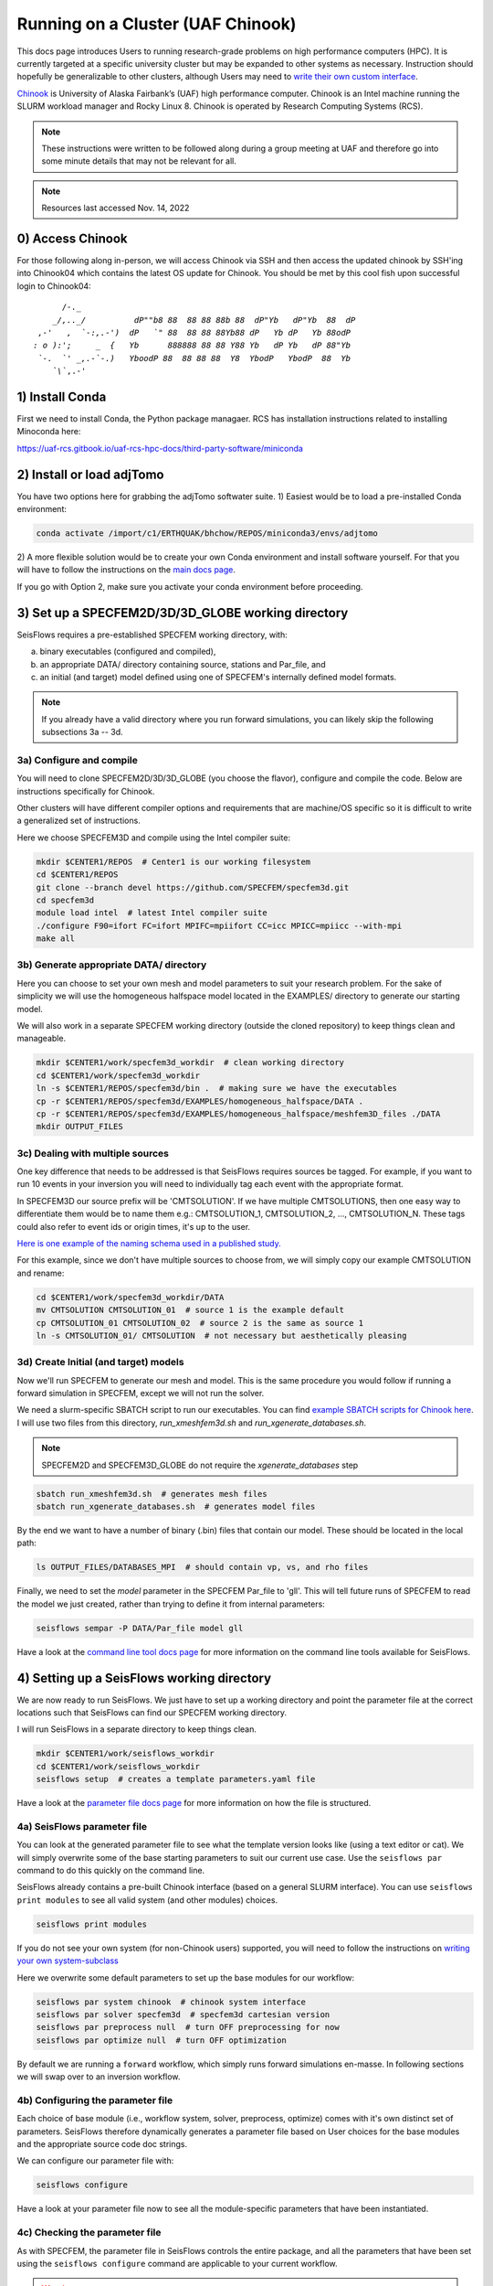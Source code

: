 Running on a Cluster (UAF Chinook)  
==================================

This docs page introduces Users to running research-grade problems on high 
performance computers (HPC). It is currently targeted at a specific university
cluster but may be expanded to other systems as necessary. Instruction should 
hopefully be generalizable to other clusters, although Users may need to 
`write their own custom interface <extending.html>`__. 

`Chinook <https://uaf-rcs.gitbook.io/uaf-rcs-hpc-docs/hpc#chinook>`__ is 
University of Alaska Fairbank’s (UAF) high performance computer. Chinook 
is an Intel machine running the SLURM workload manager and Rocky Linux 8. 
Chinook is operated by Research Computing Systems (RCS).

.. note:: 

    These instructions were written to be followed along during a group meeting 
    at UAF and therefore go into some minute details that may not be relevant 
    for all.

.. note::
    
    Resources last accessed Nov. 14, 2022

0) Access Chinook
~~~~~~~~~~~~~~~~~

For those following along in-person, we will access Chinook via SSH and then 
access the updated chinook by SSH'ing into Chinook04 which contains the 
latest OS update for Chinook. You should be met by this cool fish upon 
successful login to Chinook04:

.. parsed-literal:: 

           /`-._
         _/,.._/          dP""b8 88  88 88 88b 88  dP"Yb   dP"Yb  88  dP
      ,-'   ,  `-:,.-')  dP   `" 88  88 88 88Yb88 dP   Yb dP   Yb 88odP  
     : o ):';     _  {   Yb      888888 88 88 Y88 Yb   dP Yb   dP 88"Yb  
      `-.  `' _,.-\`-.)   YboodP 88  88 88 88  Y8  YbodP   YbodP  88  Yb 
         `\\``\,.-'    



1) Install Conda
~~~~~~~~~~~~~~~~

First we need to install Conda, the Python package managaer. RCS has 
installation instructions related to installing Minoconda here:

https://uaf-rcs.gitbook.io/uaf-rcs-hpc-docs/third-party-software/miniconda

2) Install or load adjTomo
~~~~~~~~~~~~~~~~~~~~~~~~~~~~~~

You have two options here for grabbing the adjTomo softwater suite. 1) Easiest 
would be to load a pre-installed Conda environment:

.. code:: bash
    
    conda activate /import/c1/ERTHQUAK/bhchow/REPOS/miniconda3/envs/adjtomo    

2) A more flexible solution would be to create your own Conda environment and 
install software yourself. For that you will have to follow the instructions on 
the `main docs page <index.html#installation>`__. 

If you go with Option 2, make sure you activate your conda environment before 
proceeding.

3) Set up a SPECFEM2D/3D/3D_GLOBE working directory
~~~~~~~~~~~~~~~~~~~~~~~~~~~~~~~~~~~~~~~~~~~~~~~~~~~

SeisFlows requires a pre-established SPECFEM working directory, with:

a) binary executables (configured and compiled), 
b) an appropriate DATA/ directory containing source, stations and Par_file, and 
c) an initial (and target) model defined using one of SPECFEM's internally defined model formats.

.. note::
    
    If you already have a valid directory where you run forward simulations, 
    you can likely skip the following subsections 3a -- 3d.


3a) Configure and compile
`````````````````````````

You will need to clone SPECFEM2D/3D/3D_GLOBE (you choose the flavor), configure
and compile the code. Below are instructions specifically for Chinook. 

Other clusters will have different compiler options and requirements that are 
machine/OS specific so it is difficult to write a generalized set of 
instructions.


Here we choose SPECFEM3D and compile using the Intel compiler suite:

.. code:: bash
    
    mkdir $CENTER1/REPOS  # Center1 is our working filesystem
    cd $CENTER1/REPOS
    git clone --branch devel https://github.com/SPECFEM/specfem3d.git
    cd specfem3d
    module load intel  # latest Intel compiler suite
    ./configure F90=ifort FC=ifort MPIFC=mpiifort CC=icc MPICC=mpiicc --with-mpi 
    make all

3b) Generate appropriate DATA/ directory
``````````````````````````````````````````

Here you can choose to set your own mesh and model parameters to suit your 
research problem. For the sake of simplicity we will use the homogeneous 
halfspace model located in the EXAMPLES/ directory to generate our starting
model.

We will also work in a separate SPECFEM working directory (outside the cloned
repository) to keep things clean and manageable.


.. code:: bash

    mkdir $CENTER1/work/specfem3d_workdir  # clean working directory
    cd $CENTER1/work/specfem3d_workdir
    ln -s $CENTER1/REPOS/specfem3d/bin .  # making sure we have the executables
    cp -r $CENTER1/REPOS/specfem3d/EXAMPLES/homogeneous_halfspace/DATA .
    cp -r $CENTER1/REPOS/specfem3d/EXAMPLES/homogeneous_halfspace/meshfem3D_files ./DATA
    mkdir OUTPUT_FILES


3c) Dealing with multiple sources
`````````````````````````````````

One key difference that needs to be addressed is that SeisFlows requires sources
be tagged. For example, if you want to run 10 events in your inversion
you will need to individually tag each event with the appropriate format.

In SPECFEM3D our source prefix will be 'CMTSOLUTION'. If we have multiple 
CMTSOLUTIONS, then one easy way to differentiate them would be to name them e.g.: 
CMTSOLUTION_1, CMTSOLUTION_2, ..., CMTSOLUTION_N. These tags could also 
refer to event ids or origin times, it's up to the user.

`Here is one example of the naming schema used in a published study. 
<https://github.com/bch0w/spectral/tree/master/nzatom/cmtsolutions>`__

For this example, since we don't have multiple sources to choose from, we will
simply copy our example CMTSOLUTION and rename:

.. code:: bash

    cd $CENTER1/work/specfem3d_workdir/DATA
    mv CMTSOLUTION CMTSOLUTION_01  # source 1 is the example default 
    cp CMTSOLUTION_01 CMTSOLUTION_02  # source 2 is the same as source 1
    ln -s CMTSOLUTION_01/ CMTSOLUTION  # not necessary but aesthetically pleasing

3d) Create Initial (and target) models
``````````````````````````````````````

Now we'll run SPECFEM to generate our mesh and model. This is the same procedure 
you would follow if running a forward simulation in SPECFEM, except we will not
run the solver. 

We need a slurm-specific SBATCH script to run our executables. You can find `example SBATCH scripts for Chinook here <https://github.com/bch0w/simutils/blob/master/cluster/runscripts/chinook/specfem3d/>`__. I will use two files from this directory, `run_xmeshfem3d.sh` and `run_xgenerate_databases.sh`.

.. note::
    
    SPECFEM2D and SPECFEM3D_GLOBE do not require the `xgenerate_databases` step

.. code:: bash

    sbatch run_xmeshfem3d.sh  # generates mesh files
    sbatch run_xgenerate_databases.sh  # generates model files

By the end we want to have a number of binary (.bin) files that contain our
model. These should be located in the local path:  

.. code:: bash

    ls OUTPUT_FILES/DATABASES_MPI  # should contain vp, vs, and rho files

Finally, we need to set the `model` parameter in the SPECFEM Par_file to 'gll'.
This will tell future runs of SPECFEM to read the model we just created, 
rather than trying to define it from internal parameters:

.. code:: bash
    
    seisflows sempar -P DATA/Par_file model gll

Have a look at the `command line tool docs page <command_line_tool.html>`__ 
for more information on the command line tools available for SeisFlows.


4) Setting up a SeisFlows working directory
~~~~~~~~~~~~~~~~~~~~~~~~~~~~~~~~~~~~~~~~~~~

We are now ready to run SeisFlows. We just have to set up a working directory
and point the parameter file at the correct locations such that SeisFlows can
find our SPECFEM working directory. 

I will run SeisFlows in a separate directory to keep things clean. 

.. code:: bash

    mkdir $CENTER1/work/seisflows_workdir
    cd $CENTER1/work/seisflows_workdir
    seisflows setup  # creates a template parameters.yaml file

Have a look at the `parameter file docs page <parameter_file.html>`__ for 
more information on how the file is structured.

4a) SeisFlows parameter file
```````````````````````````````

You can look at the generated parameter file to see what the template version 
looks like (using a text editor or cat). We will simply overwrite some of the
base starting parameters to suit our current use case. Use the ``seisflows par``
command to do this quickly on the command line.

SeisFlows already contains a pre-built Chinook interface (based on a general 
SLURM interface). You can use ``seisflows print modules`` to see all valid 
system (and other modules) choices. 

.. code:: bash

    seisflows print modules

If you do not see your own system (for non-Chinook users) supported, you will 
need to follow the instructions on 
`writing your own system-subclass <https://seisflows.readthedocs.io/en/devel/extending.html>`__

Here we overwrite some default parameters to set up the base modules for our 
workflow:

.. code:: bash

    seisflows par system chinook  # chinook system interface
    seisflows par solver specfem3d  # specfem3d cartesian version
    seisflows par preprocess null  # turn OFF preprocessing for now
    seisflows par optimize null  # turn OFF optimization 


By default we are running a ``forward`` workflow, which simply runs forward
simulations en-masse. In following sections we will swap over to an inversion
workflow.

4b) Configuring the parameter file
````````````````````````````````````

Each choice of base module (i.e., workflow system, solver, preprocess, optimize)
comes with it's own distinct set of parameters. SeisFlows therefore 
dynamically generates a parameter file based on User choices for the base 
modules and the appropriate source code doc strings. 

We can configure our parameter file with:

.. code:: bash

    seisflows configure

Have a look at your parameter file now to see all the module-specific parameters 
that have been instantiated.


4c) Checking the parameter file
`````````````````````````````````

As with SPECFEM, the parameter file in SeisFlows controls the entire package, 
and all the parameters that have been set using the ``seisflows configure`` 
command are applicable to your current workflow. 

.. warning::

    It is up to a prospetive user to carefully read and understand what each 
    parameter does. I have tried to make the docstrings as comprehensive as 
    possible, but things do slip through the cracks. If you find that a certain 
    parameter is not well explained, ambiguous, etc. please open up a GitHub 
    issue or PR with clarifying changes.

Each module in SeisFlows has a ``check`` function which it uses to determine
parameter validity. 

Users can use this ``check`` function to quickly determine missing,
inappropriate, or invalid parameters in their parameter file.

.. code:: bash

    seisflows check

You can use this method to fix parameters one by one until no errors are 
raised, after which you should be confident that you are able to run your 
workflow.

Following the parameter errors raised, you will have to change the following:

.. code:: bash

    # Changing paths to tell SeisFlows where to find SPECFEM
    seisflows par path_specfem_bin ${CENTER1}/work/specfem3d_workdir/bin
    seisflows par path_specfem_data ${CENTER1}/work/specfem3d_workdir/DATA
    seisflows par path_model_init ${CENTER1}/work/specfem3d_workdir/OUTPUT_FILES/DATABASES_MPI

Based on docstrings, I know I will also want to set the following parameters 
in order to suit my current research problem:

.. code:: bash

    # Changing parameters to suit our workflow
    seisflows par ntask 2  # two events, corresponding to two CMTSOLUTIONS
    seisflows par tasktime 5  # walltime for individual simulations
    seisflows par walltime 20  # walltime for the entire workflow
    seisflows par nproc 4  # to match the SPECFEM parameter of the same name
    seisflows par export_traces True  # save seismograms to disk 


5) Submit the main job
~~~~~~~~~~~~~~~~~~~~~~~~~

SeisFlows operates using a serial, single-core main job submitted to a 
compute node. This main job will act like `you`, the researcher:

Through the pre-defined Chinook/SLURM system interface, the main job already 
knows how to:

- submit jobs (using sbatch), 
- monitor the queue (using sacct)
- book keep SPECFEM and manage the filesystem
- stop jobs if any errors occur

To submit the main job, we simply run:

.. code:: bash

    seisflows submit

Now that we have submitted the workflow, the main job will run en-masse
forward simulations. In other words, it runs two forward simulations 
corresponding to the two CMTSOLUTIONS we have in our DATA/ directory.

.. note::

    On Chinook, in order to keep the main partition clean, all master jobs are 
    submitted to the 'debug' node by default. This is hardcoded into the Chinook 
    implementation. Future work may place the main job on the login node as well.


6) Inspecting SeisFlows
~~~~~~~~~~~~~~~~~~~~~~~~~~

Have a look at the `working directory docs page <working_directory.html>`__ 
for an explanation of the directories and files being generated.

Monitor the job queue to see the master job and all spawned compute jobs 
that get submitted to the system using the `squeue` or `sacct` commands.

- The main log is writing to ``sflog.txt``
- Each spawned job is logging to a unique file in ``logs/``
- Each source has it's own working directory in ``scratch/solver/``

a) Recovering from job failures
````````````````````````````````

SeisFlows has a state file (`sfstate.txt`) that tracks the progress of your 
inversion. Each main workflow function (e.g., forward simulations) constitute a
'checkpoint' in the workflow. If a function completes sucessfully, it is 
labeled 'completed'. Jobs which fail are labelled 'failed'.

If your job fails (e.g., due to walltime), you can simply run 
``seisflows submit`` again, and SeisFlows will know to skip over the already 
completed tasks, saving computational cost.

.. note::
    Currently, SeisFlows does not know how to track individually completed jobs. 
    E.g., for a two event workflow, one event completes a successful forward 
    simulation, but the other one fails for unknown reason. Currently SeisFlows 
    will need to re-run ALL forward simulations. In the future I hope to 
    include some more detailed checkpointing to avoid this.

b) SeisFlows debug mode
`````````````````````````

SeisFlows has a debug mode, which is simply an IPython environment with all
SeisFlows modules and parameters loaded. This allows the User to step through
code while debugging or developing. 

This is especially useful when you are looking at source code (trying to 
figure out a bug), and you want to know "what is this variable?", or 
"what does this function return?". You can figure that out with:

.. code:: bash
    
    seisflows debug


7) Modifying for a synthetic inversion
~~~~~~~~~~~~~~~~~~~~~~~~~~~~~~~~~~~~~~~

Great! This is essentially the standard method of operating SeisFlows: 
manually setting up your SPECFEM directory, tooling the parameter file, and
submitting your job.

But what if you now want to run a synthetic inversion to compare synthetic 
seismograms from two very similar models? How do you get from here to there?

.. note::
        
    It is a good idea to either clear out your current working directory, or
    start a new one, before proceeding with a separate workflow. To delete all
    non-essential files, you can run `seisflows clean -f`. Otherwise to start
    a new working directory, you can simply copy over the parameter file to
    a new directory. 

.. note::
     
    If you decide to copy over the parameter file (from previous note), make 
    sure you update your paths! 


a) Swap modules in the parameter file
``````````````````````````````````````

SeisFlows ``swap`` allows Users to swap out valid modules without disturbing 
the remainder of the parameter file. That is, if we wanted to swap out 
our 'forward' workflow for an 'inversion' workflow, we can do:

.. code:: bash

    seisflows swap workflow inversion

If you look at your parameter file now, you will see a suite of new parameters
that control an inversion workflow.

This is the same for swapping from SPECFEM3D -> SPECFEM3D_GLOBE or choosing 
preprocessing parameters.

The inversion workflow requires a corresponding `preprocess` and `optimize` 
module. We can set these to the preferred classes `pyaflowa` and `LBFGS`. Again
have a look at the output of `seisflows print modules` for all choices.

.. code:: bash
    
    seisflows swap preprocess pyaflowa
    seisflows swap optimize LBFGS


b) Generate your target model
````````````````````````````````

The inversion workflow requires data. Since we have decided to do a synthetic
inversion, SeisFlows requires a target model. If we were doing a real-data
inversion, SeisFlows would require waveform data.

We'll set up our target model as a slightly altered homogeneous halfspace model
to keep things simple:

.. code:: bash

    cd $CENTER1/work/specfem3d_workdir
    mv OUTPUT_FILES OUTPUT_FILES_INIT  # setting aside our initial model
    cd DATA/meshfem3D_files
    mv Mesh_Par_file Mesh_Par_file_init  # setting aside initial mesh
    cp Mesh_Par_file_init Mesh_Par_file_true
    ln -s Mesh_Par_file_true Mesh_Par_file  # ensuring mesh name is correct
    
Here you need to manually: 

1) open up the `Mesh_Par_file` file, 
2) scroll down to the `'Domain materials'` section (around Line 86) and 
3) edit the material parameters to your choosing.

I will increase velocities by 10%, that is Vp: 2800 -> 3020 m/s and Vs: 
1500 -> 1650 m/s.

And now we need to run the SPECFEM binaries again to generate our target model

.. code:: bash

    cd $CENTER1/work/specfem3d_workdir
    mkdir OUTPUT_FILES_TRUE
    ln -s OUTPUT_FILES_TRUE OUTPUT_FILES
    seisflows sempar -P DATA/Par_file model default  # make sure SPECFEM reads the model from the mesh
    sbatch run_xmeshfem3D.sh
    sbatch run_xgenerate_databases.sh
    seisflows sempar -P DATA/Par_file model gll  # reset for seisflows run


c) Set inversion-specific parameters
`````````````````````````````````````

Again we can use `seisflows check` to see what new parameters we need to set, 
which are introduced by the 3 new modules we have (workflow, preprocess, 
optimize).

.. code:: bash
    
    seisflows check

Following the 'check'list we will need to change the folowing parameters

.. code:: bash

    seisflows par data_case synthetic  # synthetic inversion (no data)
    seisflows par path_model_true ${CENTER1}/work/specfem3d_workdir/OUTPUT_FILES_TRUE/DATABASES_MPI


We'll also set the following parameters:

.. code:: bash

    seisflows par path_model_init ${CENTER1}/work/specfem3d_workdir/OUTPUT_FILES_INIT/DATABASES_MPI  # to deal with the fact that we renamed this directory
    seisflows par materials elastic  # update vp and vs
    seisflows par end 2  # stop after iteration 2 is finished

d) SeisFlows submit
````````````````````

Again we run `submit` to submit our workflow. Make sure you have cleared out 
your previous run or switched to a new working directory!

.. code:: bash

    seisflows submit
 

